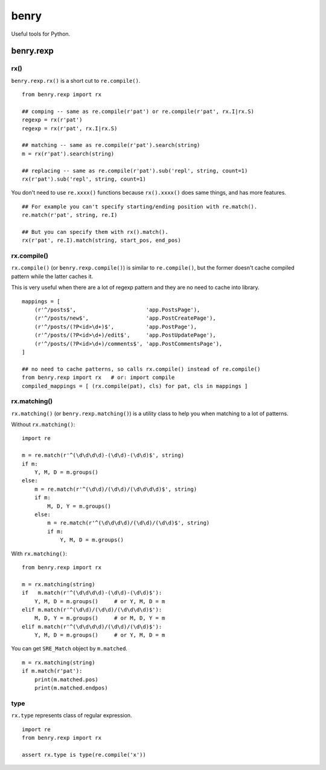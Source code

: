 =====
benry
=====

Useful tools for Python.


benry.rexp
==========


rx()
----

``benry.rexp.rx()`` is a short cut to ``re.compile()``. ::

    from benry.rexp import rx
    
    ## comping -- same as re.compile(r'pat') or re.compile(r'pat', rx.I|rx.S)
    regexp = rx(r'pat')
    regexp = rx(r'pat', rx.I|rx.S)
    
    ## matching -- same as re.compile(r'pat').search(string)
    m = rx(r'pat').search(string)
    
    ## replacing -- same as re.compile(r'pat').sub('repl', string, count=1)
    rx(r'pat').sub('repl', string, count=1)

You don't need to use ``re.xxxx()`` functions because ``rx().xxxx()`` does same things,
and has more features. ::

    ## For example you can't specify starting/ending position with re.match().
    re.match(r'pat', string, re.I)

    ## But you can specify them with rx().match().
    rx(r'pat', re.I).match(string, start_pos, end_pos)


rx.compile()
------------

``rx.compile()`` (or ``benry.rexp.compile()``) is similar to ``re.compile()``,
but the former doesn't cache compiled pattern while the latter caches it.

This is very useful when there are a lot of regexp pattern and they are
no need to cache into library. ::

    mappings = [
        (r'^/posts$',                      'app.PostsPage'),
        (r'^/posts/new$',                  'app.PostCreatePage'),
        (r'^/posts/(?P<id>\d+)$',          'app.PostPage'),
        (r'^/posts/(?P<id>\d+)/edit$',     'app.PostUpdatePage'),
        (r'^/posts/(?P<id>\d+)/comments$', 'app.PostCommentsPage'),
    ]

    ## no need to cache patterns, so calls rx.compile() instead of re.compile()
    from benry.rexp import rx   # or: import compile
    compiled_mappings = [ (rx.compile(pat), cls) for pat, cls in mappings ]


rx.matching()
-------------

``rx.matching()`` (or ``benry.rexp.matching()``) is a utility class to help you
when matching to a lot of patterns.

Without ``rx.matching()``::

    import re

    m = re.match(r'^(\d\d\d\d)-(\d\d)-(\d\d)$', string)
    if m:
        Y, M, D = m.groups()
    else:
        m = re.match(r'^(\d\d)/(\d\d)/(\d\d\d\d)$', string)
        if m:
            M, D, Y = m.groups()
        else:
            m = re.match(r'^(\d\d\d\d)/(\d\d)/(\d\d)$', string)
            if m:
                Y, M, D = m.groups()

With ``rx.matching()``::

    from benry.rexp import rx

    m = rx.matching(string)
    if   m.match(r'^(\d\d\d\d)-(\d\d)-(\d\d)$'):
        Y, M, D = m.groups()     # or Y, M, D = m
    elif m.match(r'^(\d\d)/(\d\d)/(\d\d\d\d)$'):
        M, D, Y = m.groups()     # or M, D, Y = m
    elif m.match(r'^(\d\d\d\d)/(\d\d)/(\d\d)$'):
        Y, M, D = m.groups()     # or Y, M, D = m

You can get ``SRE_Match`` object by ``m.matched``. ::

    m = rx.matching(string)
    if m.match(r'pat'):
        print(m.matched.pos)
        print(m.matched.endpos)


type
----

``rx.type`` represents class of regular expression. ::

    import re
    from benry.rexp import rx

    assert rx.type is type(re.compile('x'))
